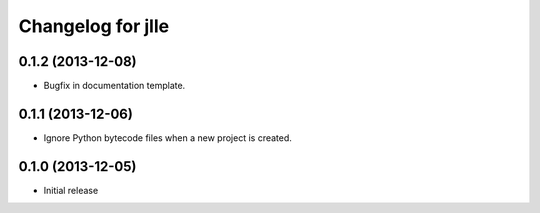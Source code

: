 Changelog for jlle
==================

0.1.2 (2013-12-08)
------------------

- Bugfix in documentation template.


0.1.1 (2013-12-06)
------------------

- Ignore Python bytecode files when a new project is created.


0.1.0 (2013-12-05)
------------------

- Initial release
